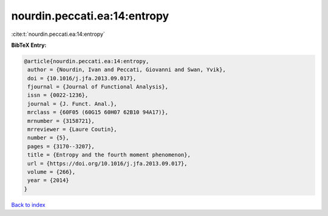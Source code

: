 nourdin.peccati.ea:14:entropy
=============================

:cite:t:`nourdin.peccati.ea:14:entropy`

**BibTeX Entry:**

.. code-block:: bibtex

   @article{nourdin.peccati.ea:14:entropy,
    author = {Nourdin, Ivan and Peccati, Giovanni and Swan, Yvik},
    doi = {10.1016/j.jfa.2013.09.017},
    fjournal = {Journal of Functional Analysis},
    issn = {0022-1236},
    journal = {J. Funct. Anal.},
    mrclass = {60F05 (60G15 60H07 62B10 94A17)},
    mrnumber = {3158721},
    mrreviewer = {Laure Coutin},
    number = {5},
    pages = {3170--3207},
    title = {Entropy and the fourth moment phenomenon},
    url = {https://doi.org/10.1016/j.jfa.2013.09.017},
    volume = {266},
    year = {2014}
   }

`Back to index <../By-Cite-Keys.rst>`_
